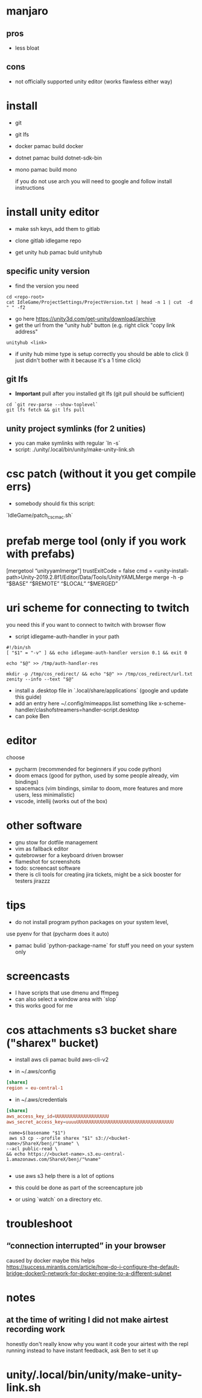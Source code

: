 * manjaro
** pros
- less bloat
** cons
- not officially supported unity editor (works flawless either way)

* install
- git
- git lfs
- docker
  pamac build docker
- dotnet
  pamac build dotnet-sdk-bin
- mono
  pamac build mono

  if you do not use arch you will need to google and follow install
  instructions

* install unity editor
- make ssh keys, add them to gitlab
- clone gitlab idlegame repo

- get unity hub
  pamac buld unityhub

** specific unity version
- find the version you need
#+begin_src shell
    cd <repo-root>
    cat IdleGame/ProjectSettings/ProjectVersion.txt | head -n 1 | cut  -d " " -f2
#+end_src
- go here https://unity3d.com/get-unity/download/archive
- get the url from the "unity hub" button (e.g. right click "copy link
  address"
#+begin_src shell
  unityhub <link>
#+end_src
- if unity hub mime type is setup correctly you should be able to
  click (I just didn't bother with it because it's a 1 time click)

** git lfs

- **Important** pull after you installed git lfs
  (git pull should be sufficient)

#+begin_src shell
  cd `git rev-parse --show-toplevel`
  git lfs fetch && git lfs pull
#+end_src

** unity project symlinks (for 2 unities)

- you can make symlinks with regular `ln -s`
- script: ./unity/.local/bin/unity/make-unity-link.sh

* csc patch (without it you get compile errs)

- somebody should fix this script:
`IdleGame/patch_csc_mac.sh`

* prefab merge tool (only if you work with prefabs)

[mergetool “unityyamlmerge”] trustExitCode = false cmd = <unity-install-path>Unity-2019.2.8f1/Editor/Data/Tools/UnityYAMLMerge merge -h -p “$BASE” “$REMOTE” “$LOCAL” “$MERGED”

* uri scheme for connecting to twitch
you need this if you want to connect to twitch with browser flow

- script idlegame-auth-handler in your path

#+begin_src shell
#!/bin/sh
[ "$1" = "-v" ] && echo idlegame-auth-handler version 0.1 && exit 0

echo "$@" >> /tmp/auth-handler-res

mkdir -p /tmp/cos_redirect/ && echo "$@" >> /tmp/cos_redirect/url.txt
zenity --info --text "$@"
#+end_src

- install a .desktop file in `.local/share/applications`
  (google and update this guide)
- add an entry here ~/.config/mimeapps.list
  something like
  x-scheme-handler/clashofstreamers=handler-script.desktop
- can poke Ben

* editor
choose
- pycharm (recommended for beginners if you code python)
- doom emacs (good for python, used by some people already, vim bindings)
- spacemacs (vim bindings, similar to doom, more features and more
  users, less minimalistic)
- vscode, intellij (works out of the box)

* other software
- gnu stow for dotfile management
- vim as fallback editor
- qutebrowser for a keyboard driven browser
- flameshot for screenshots
- todo: screencast software
- there is cli tools for creating jira tickets, might be a sick booster for testers
  jirazzz

* tips
- do not install program python packages on your system level,
use pyenv for that (pycharm does it auto)
- pamac bulid `python-package-name` for stuff you need on your system only

* screencasts
- I have scripts that use dmenu and ffmpeg
- can also select a window area with `slop`
- this works good for me

* cos attachments s3 bucket share ("sharex" bucket)

- install aws cli
  pamac build aws-cli-v2

- in ~/.aws/config
#+begin_src conf
[sharex]
region = eu-central-1
#+end_src

- in ~/.aws/credentials
#+begin_src conf
[sharex]
aws_access_key_id=UUUUUUUUUUUUUUUUUUUU
aws_secret_access_key=uuuuUUUUUUUUUUUUUUUUUUUUUUUUUUUUUUUUUUUU
#+end_src


#+begin_src shell
   name=$(basename "$1")
   aws s3 cp --profile sharex "$1" s3://<bucket-name>/ShareX/benj/"$name" \
  --acl public-read \
  && echo https://<bucket-name>.s3.eu-central-1.amazonaws.com/ShareX/benj/"%name"

#+end_src

- use aws s3 help there is a lot of options

- this could be done as part of the screencapture job
- or using `watch` on a directory etc.


* troubleshoot
** “connection interrupted” in your browser
caused by docker
maybe this helps https://success.mirantis.com/article/how-do-i-configure-the-default-bridge-docker0-network-for-docker-engine-to-a-different-subnet


* notes
** at the time of writing I did not make airtest recording work
honestly don't really know why you want it
code your airtest with the repl running instead to have instant feedback, ask Ben to set it up
* unity/.local/bin/unity/make-unity-link.sh
